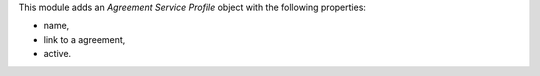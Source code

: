 This module adds an *Agreement Service Profile* object with the following properties:

* name,
* link to a agreement,
* active.
